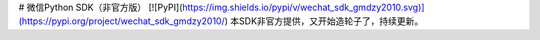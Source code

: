 # 微信Python SDK（非官方版）
[![PyPI](https://img.shields.io/pypi/v/wechat_sdk_gmdzy2010.svg)](https://pypi.org/project/wechat_sdk_gmdzy2010/)  
本SDK非官方提供，又开始造轮子了，持续更新。


